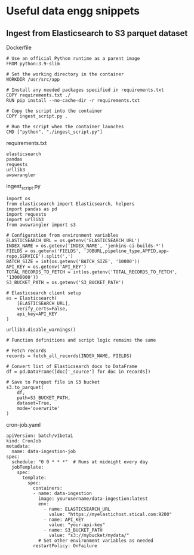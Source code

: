 * Useful data engg snippets

** Ingest from Elasticsearch to S3 parquet dataset

Dockerfile

#+BEGIN_SRC 
# Use an official Python runtime as a parent image
FROM python:3.9-slim

# Set the working directory in the container
WORKDIR /usr/src/app

# Install any needed packages specified in requirements.txt
COPY requirements.txt ./
RUN pip install --no-cache-dir -r requirements.txt

# Copy the script into the container
COPY ingest_script.py .

# Run the script when the container launches
CMD ["python", "./ingest_script.py"]
#+END_SRC

requirements.txt

#+BEGIN_SRC 
elasticsearch
pandas
requests
urllib3
awswrangler
#+END_SRC

ingest_script.py

#+BEGIN_SRC 
import os
from elasticsearch import Elasticsearch, helpers
import pandas as pd
import requests
import urllib3
from awswrangler import s3

# Configuration from environment variables
ELASTICSEARCH_URL = os.getenv('ELASTICSEARCH_URL')
INDEX_NAME = os.getenv('INDEX_NAME', 'jenkins-ci-builds-*')
FIELDS = os.getenv('FIELDS', 'JOBURL,pipeline_type,APPID,app-repo,SERVICE').split(',')
BATCH_SIZE = int(os.getenv('BATCH_SIZE', '10000'))
API_KEY = os.getenv('API_KEY')
TOTAL_RECORDS_TO_FETCH = int(os.getenv('TOTAL_RECORDS_TO_FETCH', '13000000'))
S3_BUCKET_PATH = os.getenv('S3_BUCKET_PATH')

# Elasticsearch client setup
es = Elasticsearch(
    [ELASTICSEARCH_URL],
    verify_certs=False,
    api_key=API_KEY
)

urllib3.disable_warnings()

# Function definitions and script logic remains the same

# Fetch records
records = fetch_all_records(INDEX_NAME, FIELDS)

# Convert list of Elasticsearch docs to DataFrame
df = pd.DataFrame([doc['_source'] for doc in records])

# Save to Parquet file in S3 bucket
s3.to_parquet(
    df,
    path=S3_BUCKET_PATH,
    dataset=True,
    mode='overwrite'
)
#+END_SRC

cron-job.yaml

#+BEGIN_SRC 
apiVersion: batch/v1beta1
kind: CronJob
metadata:
  name: data-ingestion-job
spec:
  schedule: "0 0 * * *"  # Runs at midnight every day
  jobTemplate:
    spec:
      template:
        spec:
          containers:
          - name: data-ingestion
            image: yourusername/data-ingestion:latest
            env:
              - name: ELASTICSEARCH_URL
                value: "https://myelastichost.stical.com:9200"
              - name: API_KEY
                value: "your-api-key"
              - name: S3_BUCKET_PATH
                value: "s3://mybucket/mydata/"
            # Set other environment variables as needed
          restartPolicy: OnFailure
#+END_SRC